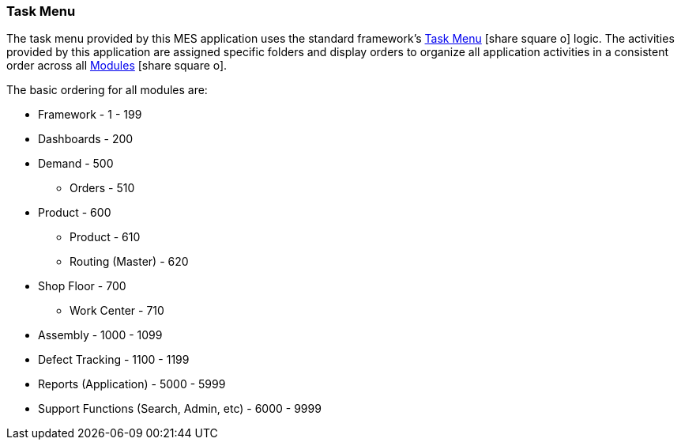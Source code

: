 
=== Task Menu

The task menu
provided by this MES application uses the standard framework's
link:{eframe-path}/guide.html#task-menu[Task Menu^] icon:share-square-o[role="link-blue"]
logic.  The activities provided by this application are assigned specific folders and
display orders to organize all application activities in a consistent order across
all link:{mes-path}/guide.html#modules[Modules^] icon:share-square-o[role="link-blue"].

The basic ordering for all modules are:

*  Framework  - 1 - 199
*  Dashboards - 200
*  Demand - 500
**    Orders - 510
*  Product - 600
**    Product - 610
**    Routing (Master) - 620
*  Shop Floor - 700
**    Work Center - 710
*  Assembly - 1000 - 1099
*  Defect Tracking - 1100 - 1199
*  Reports (Application) - 5000 - 5999
*  Support Functions (Search, Admin, etc) - 6000 - 9999
